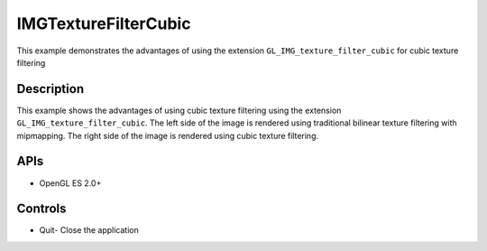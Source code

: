 =====================
IMGTextureFilterCubic
=====================

.. figure:: ./IMGTextureFilterCubic.png

This example demonstrates the advantages of using the extension ``GL_IMG_texture_filter_cubic`` for cubic texture filtering

Description
-----------
This example shows the advantages of using cubic texture filtering using the extension ``GL_IMG_texture_filter_cubic``. The left side of the image is rendered using traditional bilinear texture filtering with mipmapping. The right side of the image is rendered using cubic texture filtering.

APIs
----
* OpenGL ES 2.0+

Controls
--------
- Quit- Close the application
